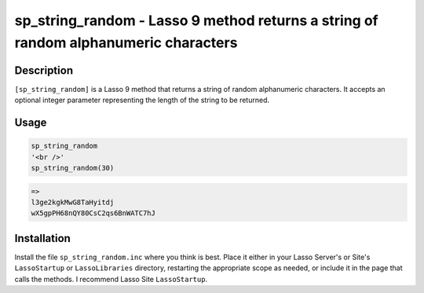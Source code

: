 sp_string_random - Lasso 9 method returns a string of random alphanumeric characters
####################################################################################

Description
===========

``[sp_string_random]`` is a Lasso 9 method that returns a string of random
alphanumeric characters. It accepts an optional integer parameter representing
the length of the string to be returned.

Usage
=====

.. code-block:: lasso

    sp_string_random
    '<br />'
    sp_string_random(30)

.. code-block:: text

    =>
    l3ge2kgkMwG8TaHyitdj
    wX5gpPH68nQY80CsC2qs6BnWATC7hJ

Installation
============

Install the file ``sp_string_random.inc`` where you think is best. Place it
either in your Lasso Server's or Site's ``LassoStartup`` or ``LassoLibraries``
directory, restarting the appropriate scope as needed, or include it in the
page that calls the methods. I recommend Lasso Site ``LassoStartup``.

